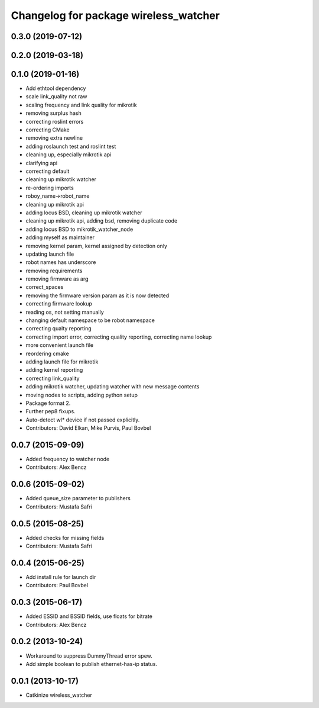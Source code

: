 ^^^^^^^^^^^^^^^^^^^^^^^^^^^^^^^^^^^^^^
Changelog for package wireless_watcher
^^^^^^^^^^^^^^^^^^^^^^^^^^^^^^^^^^^^^^

0.3.0 (2019-07-12)
------------------

0.2.0 (2019-03-18)
------------------

0.1.0 (2019-01-16)
------------------
* Add ethtool dependency
* scale link_quality not raw
* scaling frequency and link quality for mikrotik
* removing surplus hash
* correcting roslint errors
* correcting CMake
* removing extra newline
* adding roslaunch test and roslint test
* cleaning up, especially mikrotik api
* clarifying api
* correcting default
* cleaning up mikrotik watcher
* re-ordering imports
* roboy_name->robot_name
* cleaning up mikrotik api
* adding locus BSD, cleaning up mikrotik watcher
* cleaning up mikrotik api, adding bsd, removing duplicate code
* adding locus BSD to mikrotik_watcher_node
* adding myself as maintainer
* removing kernel param, kernel assigned by detection only
* updating launch file
* robot names has underscore
* removing requirements
* removing firmware as arg
* correct_spaces
* removing the firmware version param as it is now detected
* correcting firmware lookup
* reading os, not setting manually
* changing default namespace to be robot namespace
* correcting qualty reporting
* correcting import error, correcting quality reporting, correcting name lookup
* more convenient launch file
* reordering cmake
* adding launch file for mikrotik
* adding kernel reporting
* correcting link_quality
* adding mikrotik watcher, updating watcher with new message contents
* moving nodes to scripts, adding python setup
* Package format 2.
* Further pep8 fixups.
* Auto-detect wl* device if not passed explicitly.
* Contributors: David Elkan, Mike Purvis, Paul Bovbel

0.0.7 (2015-09-09)
------------------
* Added frequency to watcher node
* Contributors: Alex Bencz

0.0.6 (2015-09-02)
------------------
* Added queue_size parameter to publishers
* Contributors: Mustafa Safri

0.0.5 (2015-08-25)
------------------
* Added checks for missing fields
* Contributors: Mustafa Safri

0.0.4 (2015-06-25)
------------------
* Add install rule for launch dir
* Contributors: Paul Bovbel

0.0.3 (2015-06-17)
------------------
* Added ESSID and BSSID fields, use floats for bitrate
* Contributors: Alex Bencz

0.0.2 (2013-10-24)
------------------
* Workaround to suppress DummyThread error spew.
* Add simple boolean to publish ethernet-has-ip status.

0.0.1 (2013-10-17)
------------------
* Catkinize wireless_watcher
